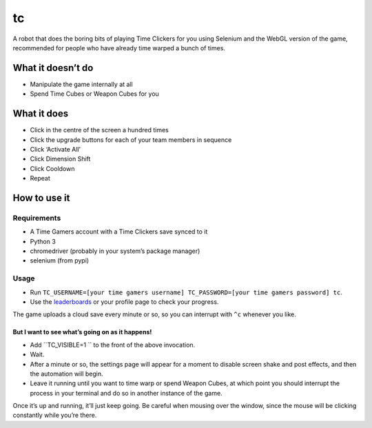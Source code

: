 tc
==

A robot that does the boring bits of playing Time Clickers for you using
Selenium and the WebGL version of the game, recommended for people who
have already time warped a bunch of times.

What it doesn’t do
------------------

-  Manipulate the game internally at all
-  Spend Time Cubes or Weapon Cubes for you

What it does
------------

-  Click in the centre of the screen a hundred times
-  Click the upgrade buttons for each of your team members in sequence
-  Click ‘Activate All’
-  Click Dimension Shift
-  Click Cooldown
-  Repeat

How to use it
-------------

Requirements
~~~~~~~~~~~~

-  A Time Gamers account with a Time Clickers save synced to it
-  Python 3
-  chromedriver (probably in your system’s package manager)
-  selenium (from pypi)

Usage
~~~~~

-  Run
   ``TC_USERNAME=[your time gamers username] TC_PASSWORD=[your time gamers password] tc``.
-  Use the
   `leaderboards <http://www.timegamers.com/TimeClickers/LiveLeaderboard/>`__
   or your profile page to check your progress.

The game uploads a cloud save every minute or so, so you can interrupt
with ``^c`` whenever you like.

But I want to see what’s going on as it happens!
^^^^^^^^^^^^^^^^^^^^^^^^^^^^^^^^^^^^^^^^^^^^^^^^

-  Add ``TC_VISIBLE=1 `` to the front of the above invocation.
-  Wait.
-  After a minute or so, the settings page will appear for a moment to
   disable screen shake and post effects, and then the automation will
   begin.
-  Leave it running until you want to time warp or spend Weapon Cubes,
   at which point you should interrupt the process in your terminal and
   do so in another instance of the game.

Once it’s up and running, it’ll just keep going. Be careful when mousing
over the window, since the mouse will be clicking constantly while
you’re there.
